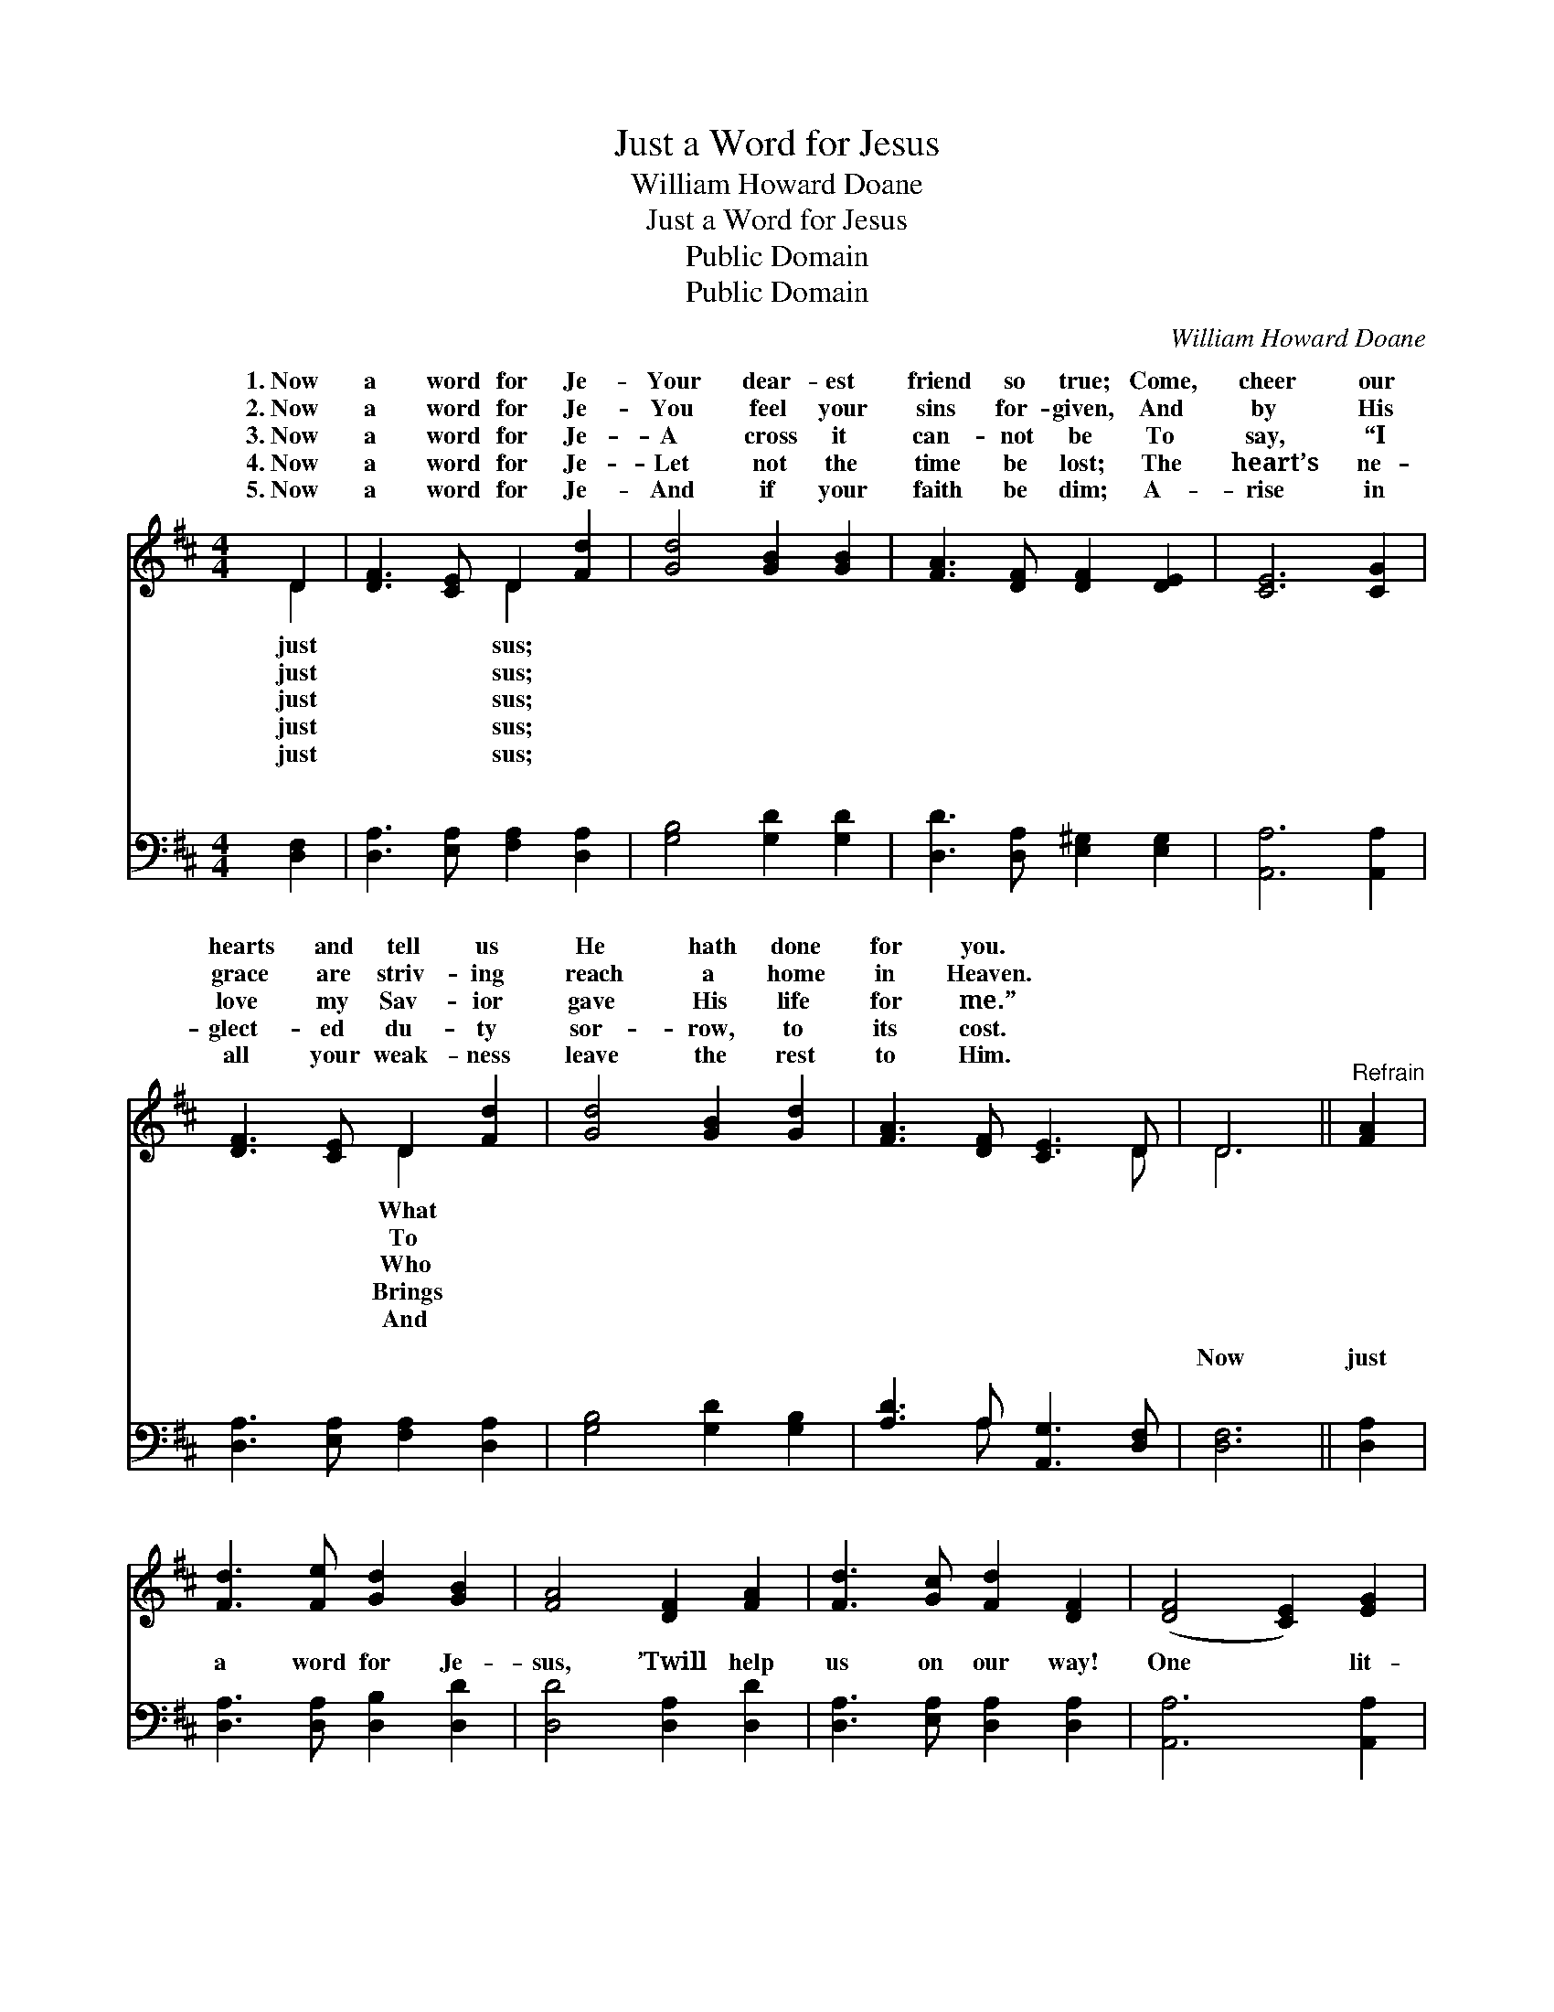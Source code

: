 X:1
T:Just a Word for Jesus
T:William Howard Doane
T:Just a Word for Jesus
T:Public Domain
T:Public Domain
C:William Howard Doane
Z:Public Domain
%%score ( 1 2 ) ( 3 4 )
L:1/8
M:4/4
K:D
V:1 treble 
V:2 treble 
V:3 bass 
V:4 bass 
V:1
 D2 | [DF]3 [CE] D2 [Fd]2 | [Gd]4 [GB]2 [GB]2 | [FA]3 [DF] [DF]2 [DE]2 | [CE]6 [CG]2 | %5
w: 1.~Now|a word for Je-|Your dear- est|friend so true; Come,|cheer our|
w: 2.~Now|a word for Je-|You feel your|sins for- given, And|by His|
w: 3.~Now|a word for Je-|A cross it|can- not be To|say, “I|
w: 4.~Now|a word for Je-|Let not the|time be lost; The|heart’s ne-|
w: 5.~Now|a word for Je-|And if your|faith be dim; A-|rise in|
 [DF]3 [CE] D2 [Fd]2 | [Gd]4 [GB]2 [Gd]2 | [FA]3 [DF] [CE]3 D | D6 ||"^Refrain" [FA]2 | %10
w: hearts and tell us|He hath done|for you. * *|||
w: grace are striv- ing|reach a home|in Heaven. * *|||
w: love my Sav- ior|gave His life|for me.” * *|||
w: glect- ed du- ty|sor- row, to|its cost. * *|||
w: all your weak- ness|leave the rest|to Him. * *|||
 [Fd]3 [Fe] [Gd]2 [GB]2 | [FA]4 [DF]2 [FA]2 | [Fd]3 [Gc] [Fd]2 [DF]2 | ([DF]4 [CE]2) [EG]2 | %14
w: ||||
w: ||||
w: ||||
w: ||||
w: ||||
 [DF]3 [CE] D2 [Fd]2 | [Gd]4 [GB]2 [Gd]2 | [FA]3 [DF] [CE]3 D | D6 |] %18
w: ||||
w: ||||
w: ||||
w: ||||
w: ||||
V:2
 D2 | x4 D2 x2 | x8 | x8 | x8 | x4 D2 x2 | x8 | x7 D | D6 || x2 | x8 | x8 | x8 | x8 | x4 D2 x2 | %15
w: just|sus;||||What||||||||||
w: just|sus;||||To||||||||||
w: just|sus;||||Who||||||||||
w: just|sus;||||Brings||||||||||
w: just|sus;||||And||||||||||
 x8 | x7 D | D6 |] %18
w: |||
w: |||
w: |||
w: |||
w: |||
V:3
 [D,F,]2 | [D,A,]3 [E,A,] [F,A,]2 [D,A,]2 | [G,B,]4 [G,D]2 [G,D]2 | %3
w: ~|~ ~ ~ ~|~ ~ ~|
 [D,D]3 [D,A,] [E,^G,]2 [E,G,]2 | [A,,A,]6 [A,,A,]2 | [D,A,]3 [E,A,] [F,A,]2 [D,A,]2 | %6
w: ~ ~ ~ ~|~ ~|~ ~ ~ ~|
 [G,B,]4 [G,D]2 [G,B,]2 | [A,D]3 A, [A,,G,]3 [D,F,] | [D,F,]6 || [D,A,]2 | %10
w: ~ ~ ~|~ ~ ~ ~|Now|just|
 [D,A,]3 [D,A,] [D,B,]2 [D,D]2 | [D,D]4 [D,A,]2 [D,D]2 | [D,A,]3 [E,A,] [D,A,]2 [D,A,]2 | %13
w: a word for Je-|sus, ’Twill help|us on our way!|
 [A,,A,]6 [A,,A,]2 | [D,A,]3 [E,A,] [F,A,]2 [D,A,]2 | [G,B,]4 [G,D]2 [G,B,]2 | %16
w: One lit-|tle word for Je-|sus, Oh speak,|
 [A,D]3 A, [A,,G,]3 [D,F,] | [D,F,]6 |] %18
w: or sing, or pray!||
V:4
 x2 | x8 | x8 | x8 | x8 | x8 | x8 | x3 A, x4 | x6 || x2 | x8 | x8 | x8 | x8 | x8 | x8 | x3 A, x4 | %17
w: |||||||~||||||||||
 x6 |] %18
w: |


